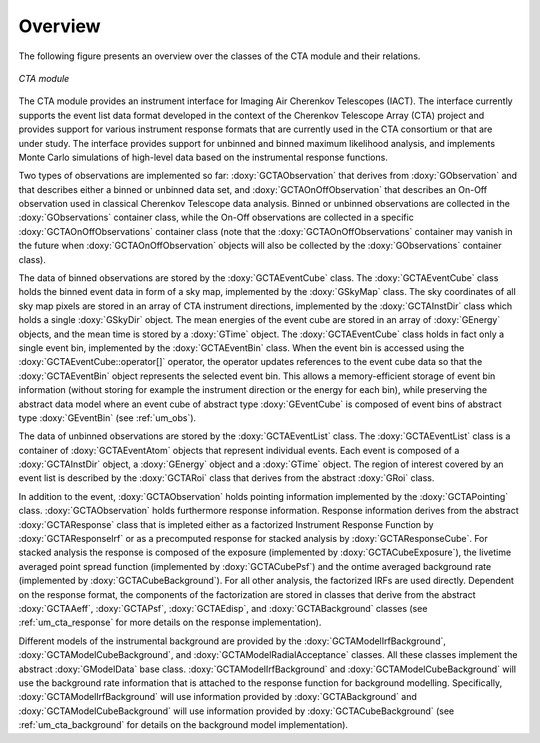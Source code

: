 Overview
========

The following figure presents an overview over the classes of the CTA
module and their relations.

.. _fig_uml_cta:

.. figure:: uml_cta.png
   :width: 100%
   :align: center

   *CTA module*

The CTA module provides an instrument interface for Imaging Air Cherenkov 
Telescopes (IACT). The interface currently supports the event list data
format developed in the context of the Cherenkov Telescope Array (CTA)
project and provides support for various instrument response formats that
are currently used in the CTA consortium or that are under study. The interface
provides support for unbinned and binned maximum likelihood analysis, and
implements Monte Carlo simulations of high-level data based on the 
instrumental response functions.

Two types of observations are implemented so far:
:doxy:`GCTAObservation` that derives from :doxy:`GObservation` and that
describes either a binned or unbinned data set, and
:doxy:`GCTAOnOffObservation` that describes an On-Off observation
used in classical Cherenkov Telescope data analysis.
Binned or unbinned observations are collected in the
:doxy:`GObservations` container class, while the On-Off observations
are collected in a specific :doxy:`GCTAOnOffObservations` container
class (note that the :doxy:`GCTAOnOffObservations` container may vanish
in the future when :doxy:`GCTAOnOffObservation` objects will also be
collected by the :doxy:`GObservations` container class).

The data of binned observations are stored by the
:doxy:`GCTAEventCube` class. The :doxy:`GCTAEventCube` class holds the
binned event data in form of a sky map, implemented by the
:doxy:`GSkyMap` class. The sky coordinates of all sky map pixels
are stored in an array of CTA instrument directions, implemented
by the :doxy:`GCTAInstDir` class which holds a single :doxy:`GSkyDir`
object. The mean energies of the event cube
are stored in an array of :doxy:`GEnergy` objects, and the mean
time is stored by a :doxy:`GTime` object. The :doxy:`GCTAEventCube` class
holds in fact only a single event bin, implemented by the
:doxy:`GCTAEventBin` class. When the event bin is accessed using
the :doxy:`GCTAEventCube::operator[]` operator, the operator updates
references to the event cube data so that the :doxy:`GCTAEventBin`
object represents the selected event bin. This allows a memory-efficient
storage of event bin information (without storing for example the
instrument direction or the energy for each bin), while preserving
the abstract data model where an event cube of abstract type
:doxy:`GEventCube` is composed of event bins of abstract type 
:doxy:`GEventBin` (see :ref:`um_obs`).

The data of unbinned observations are stored by the :doxy:`GCTAEventList`
class. The :doxy:`GCTAEventList` class is a container of :doxy:`GCTAEventAtom`
objects that represent individual events. Each event is composed of
a :doxy:`GCTAInstDir` object, a :doxy:`GEnergy` object and a :doxy:`GTime` object.
The region of interest covered by an event list is described by the
:doxy:`GCTARoi` class that derives from the abstract :doxy:`GRoi` class.

In addition to the event, :doxy:`GCTAObservation` holds pointing 
information implemented by the :doxy:`GCTAPointing` class.
:doxy:`GCTAObservation` holds furthermore response information.
Response information derives from the abstract :doxy:`GCTAResponse` class
that is impleted either as a factorized Instrument Response
Function by :doxy:`GCTAResponseIrf` or as a precomputed response for
stacked analysis by :doxy:`GCTAResponseCube`.
For stacked analysis the response is composed of the exposure
(implemented by :doxy:`GCTACubeExposure`), the livetime averaged point
spread function (implemented by :doxy:`GCTACubePsf`) and the ontime
averaged background rate (implemented by :doxy:`GCTACubeBackground`).
For all other analysis, the factorized IRFs are used directly.
Dependent on the response format, the components of the factorization
are stored in classes that derive from the abstract :doxy:`GCTAAeff`, 
:doxy:`GCTAPsf`, :doxy:`GCTAEdisp`, and :doxy:`GCTABackground` classes
(see :ref:`um_cta_response` for more details on the response
implementation).

Different models of the instrumental background are provided by the
:doxy:`GCTAModelIrfBackground`, :doxy:`GCTAModelCubeBackground`, and
:doxy:`GCTAModelRadialAcceptance` classes.
All these classes implement the abstract :doxy:`GModelData` base
class.
:doxy:`GCTAModelIrfBackground` and :doxy:`GCTAModelCubeBackground`
will use the background rate information that is attached to the 
response function for background modelling.
Specifically, :doxy:`GCTAModelIrfBackground` will use information
provided by :doxy:`GCTABackground` and :doxy:`GCTAModelCubeBackground`
will use information provided by :doxy:`GCTACubeBackground`
(see :ref:`um_cta_background` for details on the background
model implementation).
